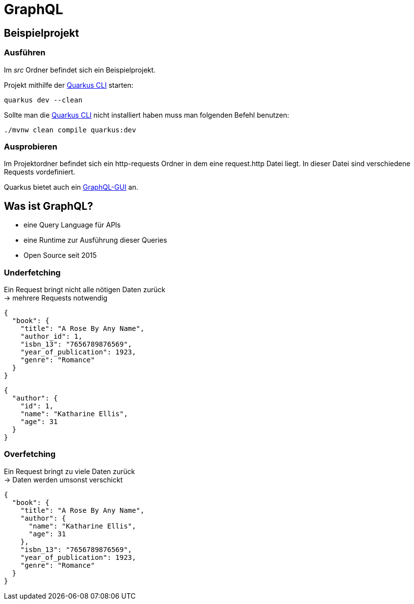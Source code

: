 = GraphQL

== Beispielprojekt

=== Ausführen

Im _src_ Ordner befindet sich ein Beispielprojekt.

Projekt mithilfe der https://quarkus.io/guides/cli-tooling[Quarkus CLI] starten:

[source,shell script]
----
quarkus dev --clean
----

Sollte man die https://quarkus.io/guides/cli-tooling[Quarkus CLI] nicht installiert haben muss man folgenden Befehl benutzen:

[source,shell script]
----
./mvnw clean compile quarkus:dev
----

=== Ausprobieren

Im Projektordner befindet sich ein http-requests Ordner in dem eine request.http Datei liegt. In dieser Datei sind verschiedene Requests vordefiniert.

Quarkus bietet auch ein http://localhost:8080/q/graphql-ui/[GraphQL-GUI] an.

== Was ist GraphQL?

* eine Query Language für APIs
* eine Runtime zur Ausführung dieser Queries
* Open Source seit 2015

=== Underfetching

Ein Request bringt nicht alle nötigen Daten zurück +
-> mehrere Requests notwendig

[source,json]
----
{
  "book": {
    "title": "A Rose By Any Name",
    "author_id": 1,
    "isbn_13": "7656789876569",
    "year_of_publication": 1923,
    "genre": "Romance"
  }
}
----
[source,json]
----
{
  "author": {
    "id": 1,
    "name": "Katharine Ellis",
    "age": 31
  }
}
----

=== Overfetching

Ein Request bringt zu viele Daten zurück +
-> Daten werden umsonst verschickt

[source,json]
----
{
  "book": {
    "title": "A Rose By Any Name",
    "author": {
      "name": "Katharine Ellis",
      "age": 31
    },
    "isbn_13": "7656789876569",
    "year_of_publication": 1923,
    "genre": "Romance"
  }
}
----
